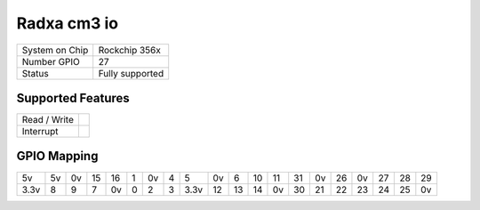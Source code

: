 .. |yes| image:: ../../images/yes.png
.. |no| image:: ../../images/no.png

.. role:: underline
   :class: underline

Radxa cm3 io
=====================

+----------------+-----------------+
| System on Chip | Rockchip 356x   |
+----------------+-----------------+
| Number GPIO    |  27             |
+----------------+-----------------+
| Status         |  Fully supported|
+----------------+-----------------+

Supported Features
------------------

+----------------+-----------------+
| Read / Write   | |yes|           |
+----------------+-----------------+
| Interrupt      | |yes|           |
+----------------+-----------------+

GPIO Mapping
------------

.. image:: radxa_cm3_io.jpg

+----+----+----+----+----+---+----+---+----+----+----+----+----+----+----+----+----+----+----+----+
| 5v | 5v | 0v | 15 | 16 | 1 | 0v | 4 | 5  | 0v | 6  | 10 | 11 | 31 | 0v | 26 | 0v | 27 | 28 | 29 |
+----+----+----+----+----+---+----+---+----+----+----+----+----+----+----+----+----+----+----+----+
|3.3v| 8  | 9  | 7  | 0v | 0 | 2  | 3 |3.3v| 12 | 13 | 14 | 0v | 30 | 21 | 22 | 23 | 24 | 25 | 0v |
+----+----+----+----+----+---+----+---+----+----+----+----+----+----+----+----+----+----+----+----+
